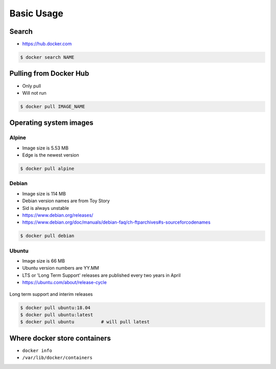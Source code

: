 ***********
Basic Usage
***********


Search
======
* https://hub.docker.com

.. code-block:: console

    $ docker search NAME


Pulling from Docker Hub
=======================
* Only pull
* Will not run

.. code-block:: console

    $ docker pull IMAGE_NAME


Operating system images
=======================

Alpine
------
* Image size is 5.53 MB
* Edge is the newest version

.. code-block:: console

    $ docker pull alpine

Debian
------
* Image size is 114 MB
* Debian version names are from Toy Story
* Sid is always unstable
* https://www.debian.org/releases/
* https://www.debian.org/doc/manuals/debian-faq/ch-ftparchives#s-sourceforcodenames

.. code-block:: console

    $ docker pull debian

Ubuntu
------
* Image size is 66 MB
* Ubuntu version numbers are YY.MM
* LTS or 'Long Term Support' releases are published every two years in April
* https://ubuntu.com/about/release-cycle

.. figure:: /_img/release-ubuntu.png
    :scale: 50%
    :align: center

    Long term support and interim releases

.. code-block:: console

    $ docker pull ubuntu:18.04
    $ docker pull ubuntu:latest
    $ docker pull ubuntu          # will pull latest


Where docker store containers
=============================
* ``docker info``
* ``/var/lib/docker/containers``
